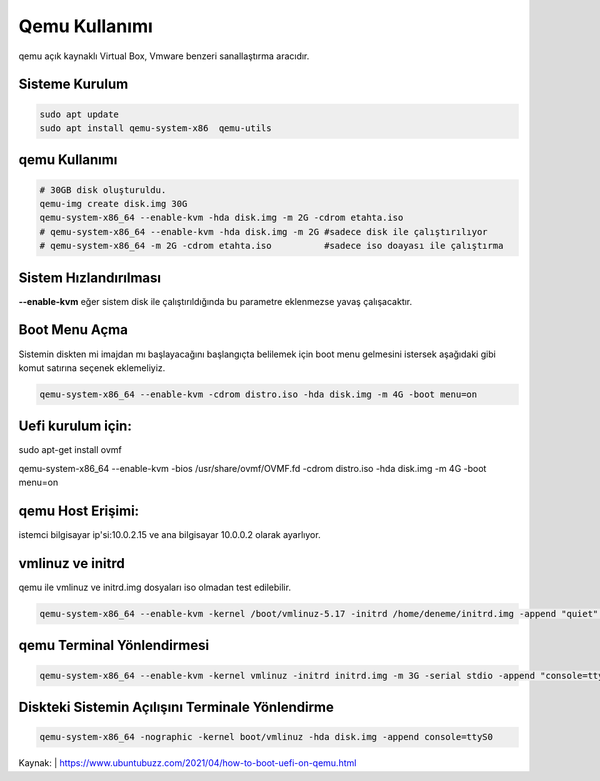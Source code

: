 Qemu Kullanımı
++++++++++++++

qemu açık kaynaklı Virtual Box, Vmware benzeri sanallaştırma aracıdır. 

Sisteme Kurulum
---------------

.. code-block:: shell

	sudo apt update
	sudo apt install qemu-system-x86  qemu-utils

qemu Kullanımı
--------------
	
.. code-block:: shell

	# 30GB disk oluşturuldu.
	qemu-img create disk.img 30G
	qemu-system-x86_64 --enable-kvm -hda disk.img -m 2G -cdrom etahta.iso
	# qemu-system-x86_64 --enable-kvm -hda disk.img -m 2G #sadece disk ile çalıştırılıyor
	# qemu-system-x86_64 -m 2G -cdrom etahta.iso          #sadece iso doayası ile çalıştırma

Sistem Hızlandırılması
----------------------

**--enable-kvm** eğer sistem disk ile çalıştırıldığında bu parametre eklenmezse yavaş çalışacaktır.

Boot Menu Açma
--------------

Sistemin diskten mi imajdan mı başlayacağını başlangıçta belilemek için boot menu gelmesini istersek aşağıdaki gibi komut satırına seçenek eklemeliyiz.
	
.. code-block:: shell
	
	qemu-system-x86_64 --enable-kvm -cdrom distro.iso -hda disk.img -m 4G -boot menu=on  

Uefi kurulum için:
------------------

sudo apt-get install ovmf

qemu-system-x86_64 --enable-kvm -bios /usr/share/ovmf/OVMF.fd -cdrom distro.iso -hda disk.img -m 4G -boot menu=on   

qemu Host Erişimi:
------------------

istemci bilgisayar ip'si:10.0.2.15 ve ana bilgisayar 10.0.0.2 olarak ayarlıyor.

vmlinuz ve initrd
-----------------
qemu ile vmlinuz ve initrd.img dosyaları iso olmadan test edilebilir.

.. code-block:: shell

	qemu-system-x86_64 --enable-kvm -kernel /boot/vmlinuz-5.17 -initrd /home/deneme/initrd.img -append "quiet" -m 512m

qemu Terminal Yönlendirmesi
----------------------------

.. code-block:: shell
	
	qemu-system-x86_64 --enable-kvm -kernel vmlinuz -initrd initrd.img -m 3G -serial stdio -append "console=ttyS0"

Diskteki Sistemin Açılışını Terminale Yönlendirme
-------------------------------------------------

.. code-block:: shell
	
	qemu-system-x86_64 -nographic -kernel boot/vmlinuz -hda disk.img -append console=ttyS0

Kaynak:
| https://www.ubuntubuzz.com/2021/04/how-to-boot-uefi-on-qemu.html  

.. raw:: pdf

   PageBreak
